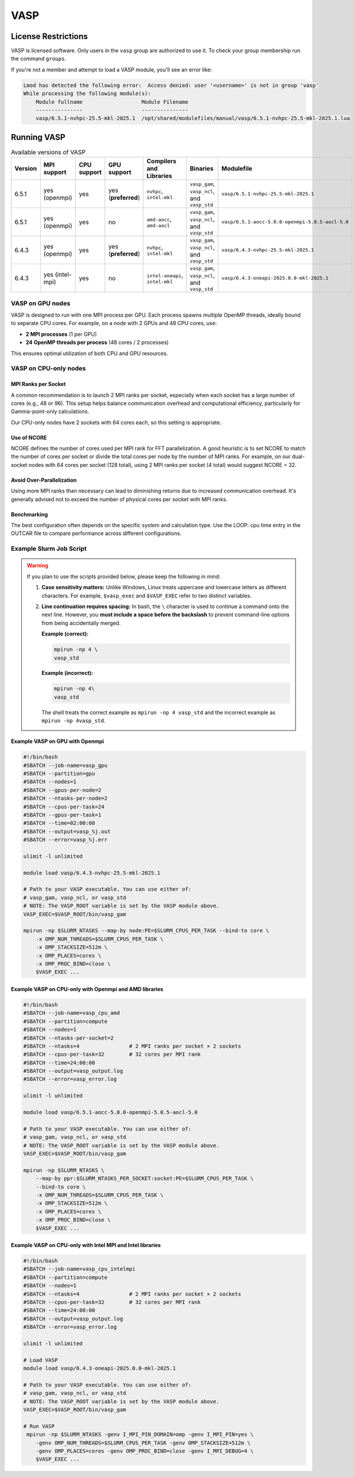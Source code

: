 .. _vasp:

VASP
####

License Restrictions
====================

VASP is licensed software. Only users in the ``vasp`` group are authorized to use it.
To check your group membership run the command ``groups``.

If you're not a member and attempt to load a VASP module, you'll see an error like:

.. code-block:: text

    Lmod has detected the following error:  Access denied: user '<username>' is not in group 'vasp' 
    While processing the following module(s):
        Module fullname                   Module Filename
        ---------------                   ---------------
        vasp/6.5.1-nvhpc-25.5-mkl-2025.1  /opt/shared/modulefiles/manual/vasp/6.5.1-nvhpc-25.5-mkl-2025.1.lua

Running VASP
============

.. list-table:: Available versions of VASP
   :widths: 3 4 3 3 4 7 7
   :header-rows: 1

   * - Version
     - MPI support
     - CPU support
     - GPU support
     - Compilers and Libraries
     - Binaries
     - Modulefile
   * - 6.5.1
     - yes (openmpi)
     - yes
     - yes (**preferred**)
     - ``nvhpc``, ``intel-mkl``
     - ``vasp_gam``, ``vasp_ncl``, and ``vasp_std``
     - ``vasp/6.5.1-nvhpc-25.5-mkl-2025.1``
   * - 6.5.1
     - yes (openmpi)
     - yes
     - no
     - ``amd-aocc``, ``amd-aocl``
     - ``vasp_gam``, ``vasp_ncl``, and ``vasp_std``
     - ``vasp/6.5.1-aocc-5.0.0-openmpi-5.0.5-aocl-5.0``
   * - 6.4.3
     - yes (openmpi)
     - yes
     - yes (**preferred**)
     - ``nvhpc``, ``intel-mkl``
     - ``vasp_gam``, ``vasp_ncl``, and ``vasp_std``
     - ``vasp/6.4.3-nvhpc-25.5-mkl-2025.1``
   * - 6.4.3
     - yes (intel-mpi)
     - yes
     - no
     - ``intel-oneapi``, ``intel-mkl``
     - ``vasp_gam``, ``vasp_ncl``, and ``vasp_std``
     - ``vasp/6.4.3-oneapi-2025.0.0-mkl-2025.1``

VASP on GPU nodes
-----------------

VASP is designed to run with one MPI process per GPU. Each process spawns multiple OpenMP threads,
ideally bound to separate CPU cores. For example, on a node with 2 GPUs and 48 CPU cores, use:

- **2 MPI processes** (1 per GPU)
- **24 OpenMP threads per process** (48 cores / 2 processes)

This ensures optimal utilization of both CPU and GPU resources.

VASP on CPU-only nodes
-----------------------

MPI Ranks per Socket
~~~~~~~~~~~~~~~~~~~~

A common recommendation is to launch 2 MPI ranks per socket, especially when each socket has a large number of cores
(e.g., 48 or 96). This setup helps balance communication overhead and computational efficiency,
particularly for Gamma-point-only calculations.

Our CPU-only nodes have 2 sockets with 64 cores each, so this setting is appropriate.

Use of NCORE
~~~~~~~~~~~~

NCORE defines the number of cores used per MPI rank for FFT parallelization.
A good heuristic is to set NCORE to match the number of cores per socket or divide the total cores per node by the number of MPI ranks.
For example, on our dual-socket nodes with 64 cores per socket (128 total),
using 2 MPI ranks per socket (4 total) would suggest NCORE = 32.

Avoid Over-Parallelization
~~~~~~~~~~~~~~~~~~~~~~~~~~

Using more MPI ranks than necessary can lead to diminishing returns due to increased communication overhead.
It's generally advised not to exceed the number of physical cores per socket with MPI ranks.

Benchmarking
~~~~~~~~~~~~

The best configuration often depends on the specific system and calculation type.
Use the LOOP: cpu time entry in the OUTCAR file to compare performance across different configurations.


Example Slurm Job Script
------------------------

.. warning::

   If you plan to use the scripts provided below, please keep the following in mind:

   1. **Case sensitivity matters:** Unlike Windows, Linux treats uppercase and lowercase letters as different characters.
      For example, ``$vasp_exec`` and ``$VASP_EXEC`` refer to two distinct variables.

   2. **Line continuation requires spacing:** In bash, the ``\`` character is used to continue a command onto the next line.
      However, you **must include a space before the backslash** to prevent command-line options from being accidentally
      merged.

      **Example (correct):**

      .. code-block:: bash

         mpirun -np 4 \
         vasp_std

      **Example (incorrect):**

      .. code-block:: bash

         mpirun -np 4\
         vasp_std

      The shell treats the correct example as ``mpirun -np 4 vasp_std`` and the 
      incorrect example as ``mpirun -np 4vasp_std``.

Example VASP on GPU with Openmpi
~~~~~~~~~~~~~~~~~~~~~~~~~~~~~~~~

.. code-block:: bash

    #!/bin/bash
    #SBATCH --job-name=vasp_gpu
    #SBATCH --partition=gpu
    #SBATCH --nodes=1
    #SBATCH --gpus-per-node=2
    #SBATCH --ntasks-per-node=2
    #SBATCH --cpus-per-task=24
    #SBATCH --gpus-per-task=1
    #SBATCH --time=02:00:00
    #SBATCH --output=vasp_%j.out
    #SBATCH --error=vasp_%j.err

    ulimit -l unlimited

    module load vasp/6.4.3-nvhpc-25.5-mkl-2025.1

    # Path to your VASP executable. You can use either of:
    # vasp_gam, vasp_ncl, or vasp_std
    # NOTE: The VASP_ROOT variable is set by the VASP module above.
    VASP_EXEC=$VASP_ROOT/bin/vasp_gam

    mpirun -np $SLURM_NTASKS --map-by node:PE=$SLURM_CPUS_PER_TASK --bind-to core \
        -x OMP_NUM_THREADS=$SLURM_CPUS_PER_TASK \
        -x OMP_STACKSIZE=512m \
        -x OMP_PLACES=cores \
        -x OMP_PROC_BIND=close \
        $VASP_EXEC ...

Example VASP on CPU-only with Openmpi and AMD libraries
~~~~~~~~~~~~~~~~~~~~~~~~~~~~~~~~~~~~~~~~~~~~~~~~~~~~~~~

.. code-block:: bash

    #!/bin/bash
    #SBATCH --job-name=vasp_cpu_amd
    #SBATCH --partition=compute
    #SBATCH --nodes=1
    #SBATCH --ntasks-per-socket=2
    #SBATCH --ntasks=4                # 2 MPI ranks per socket × 2 sockets
    #SBATCH --cpus-per-task=32        # 32 cores per MPI rank
    #SBATCH --time=24:00:00
    #SBATCH --output=vasp_output.log
    #SBATCH --error=vasp_error.log

    ulimit -l unlimited

    module load vasp/6.5.1-aocc-5.0.0-openmpi-5.0.5-aocl-5.0

    # Path to your VASP executable. You can use either of:
    # vasp_gam, vasp_ncl, or vasp_std
    # NOTE: The VASP_ROOT variable is set by the VASP module above.
    VASP_EXEC=$VASP_ROOT/bin/vasp_gam

    mpirun -np $SLURM_NTASKS \
        --map-by ppr:$SLURM_NTASKS_PER_SOCKET:socket:PE=$SLURM_CPUS_PER_TASK \
        --bind-to core \
        -x OMP_NUM_THREADS=$SLURM_CPUS_PER_TASK \
        -x OMP_STACKSIZE=512m \
        -x OMP_PLACES=cores \
        -x OMP_PROC_BIND=close \
        $VASP_EXEC ...

Example VASP on CPU-only with Intel MPI and Intel libraries
~~~~~~~~~~~~~~~~~~~~~~~~~~~~~~~~~~~~~~~~~~~~~~~~~~~~~~~~~~~

.. code-block:: bash

    #!/bin/bash
    #SBATCH --job-name=vasp_cpu_intelmpi
    #SBATCH --partition=compute
    #SBATCH --nodes=1
    #SBATCH --ntasks=4                # 2 MPI ranks per socket × 2 sockets
    #SBATCH --cpus-per-task=32        # 32 cores per MPI rank
    #SBATCH --time=24:00:00
    #SBATCH --output=vasp_output.log
    #SBATCH --error=vasp_error.log

    ulimit -l unlimited

    # Load VASP
    module load vasp/6.4.3-oneapi-2025.0.0-mkl-2025.1

    # Path to your VASP executable. You can use either of:
    # vasp_gam, vasp_ncl, or vasp_std
    # NOTE: The VASP_ROOT variable is set by the VASP module above.
    VASP_EXEC=$VASP_ROOT/bin/vasp_gam

    # Run VASP
     mpirun -np $SLURM_NTASKS -genv I_MPI_PIN_DOMAIN=omp -genv I_MPI_PIN=yes \
        -genv OMP_NUM_THREADS=$SLURM_CPUS_PER_TASK -genv OMP_STACKSIZE=512m \
        -genv OMP_PLACES=cores -genv OMP_PROC_BIND=close -genv I_MPI_DEBUG=4 \
        $VASP_EXEC ...
